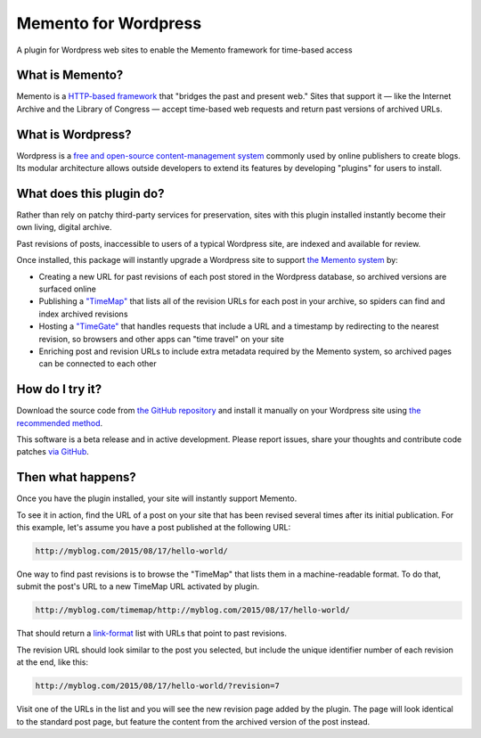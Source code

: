 Memento for Wordpress
=====================

.. image:: _static/plugin-logo.png
    :alt: Memento for Wordpress logo

A plugin for Wordpress web sites to enable the Memento framework for time-based access

What is Memento?
----------------

Memento is a `HTTP-based framework <http://mementoweb.org/guide/rfc/>`_
that "bridges the past and present web." Sites that support it — like the
Internet Archive and the Library of Congress — accept time-based web requests
and return past versions of archived URLs.

What is Wordpress?
------------------

Wordpress is a `free and open-source content-management system <https://en.wikipedia.org/wiki/WordPress>`_
commonly used by online publishers to create blogs. Its modular architecture allows outside
developers to extend its features by developing "plugins" for users to install.

What does this plugin do?
-------------------------

Rather than rely on patchy third-party services for preservation, sites with
this plugin installed instantly become their own living, digital archive.

Past revisions of posts, inaccessible to users of a typical Wordpress site,
are indexed and available for review.

Once installed, this package will instantly upgrade a Wordpress site to
support `the Memento system <http://www.mementoweb.org/guide/quick-intro/>`_ by:

* Creating a new URL for past revisions of each post stored in the Wordpress database, so archived versions are surfaced online
* Publishing a `"TimeMap" <http://mementoweb.org/guide/rfc/#Pattern6>`_ that lists all of the revision URLs for each post in your archive, so spiders can find and index archived revisions
* Hosting a `"TimeGate" <http://mementoweb.org/guide/rfc/#component-1.2>`_ that handles requests that include a URL and a timestamp by redirecting to the nearest revision, so browsers and other apps can "time travel" on your site
* Enriching post and revision URLs to include extra metadata required by the Memento system, so archived pages can be connected to each other

How do I try it?
----------------

Download the source code from `the GitHub repository <https://github.com/pastpages/wordpress-memento-plugin>`_
and install it manually on your Wordpress site using `the recommended method <https://codex.wordpress.org/Managing_Plugins#Manual_Plugin_Installation>`_.

This software is a beta release and in active development. Please report issues,
share your thoughts and contribute code patches `via GitHub <https://github.com/pastpages/wordpress-memento-plugin/issues>`_.

Then what happens?
------------------

Once you have the plugin installed, your site will instantly support Memento.

To see it in action, find the URL of a post on your site that has been revised several times
after its initial publication. For this example, let's assume you have a post published at the following URL:

.. code:: bash

    http://myblog.com/2015/08/17/hello-world/

One way to find past revisions is to browse the "TimeMap" that lists them in a machine-readable format.
To do that, submit the post's URL to a new TimeMap URL activated by plugin.

.. code:: bash

    http://myblog.com/timemap/http://myblog.com/2015/08/17/hello-world/

That should return a `link-format <http://tools.ietf.org/html/rfc5988>`_ list with URLs that point to past revisions.

.. code:: xml
    TimeMap example code goes here.

The revision URL should look similar to the post you selected, but include the unique identifier number of
each revision at the end, like this:

.. code:: bash

    http://myblog.com/2015/08/17/hello-world/?revision=7

Visit one of the URLs in the list and you will see the new revision page added by the plugin.
The page will look identical to the standard post page, but feature the content from the archived
version of the post instead.
